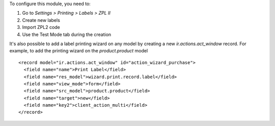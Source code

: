 To configure this module, you need to:

#. Go to *Settings > Printing > Labels > ZPL II*
#. Create new labels
#. Import ZPL2 code
#. Use the Test Mode tab during the creation

It's also possible to add a label printing wizard on any model by creating a new *ir.actions.act_window* record.
For example, to add the printing wizard on the *product.product* model ::

    <record model="ir.actions.act_window" id="action_wizard_purchase">
      <field name="name">Print Label</field>
      <field name="res_model">wizard.print.record.label</field>
      <field name="view_mode">form</field>
      <field name="src_model">product.product</field>
      <field name="target">new</field>
      <field name="key2">client_action_multi</field>
    </record>
